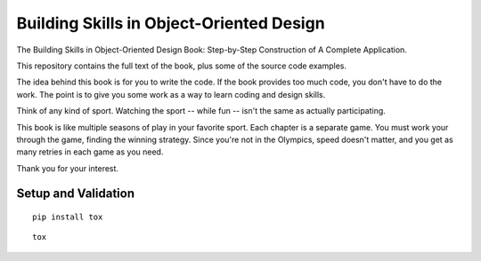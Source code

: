 #########################################
Building Skills in Object-Oriented Design
#########################################

The Building Skills in Object-Oriented Design Book: Step-by-Step Construction of A Complete Application.

This repository contains the full text of the book, plus
some of the source code examples.

The idea behind this book is for you to write the code.
If the book provides too much code, you don't have to do the work.
The point is to give you some work as a way to learn coding and design skills.

Think of any kind of sport. Watching the sport -- while fun -- isn't the
same as actually participating.

This book is like multiple seasons of play in your favorite sport.
Each chapter is a separate game.
You must work your through the game, finding the winning strategy.
Since you're not in the Olympics, speed doesn't matter, and you get
as many retries in each game as you need.

Thank you for your interest.

Setup and Validation
=====================

::

    pip install tox

::

    tox
